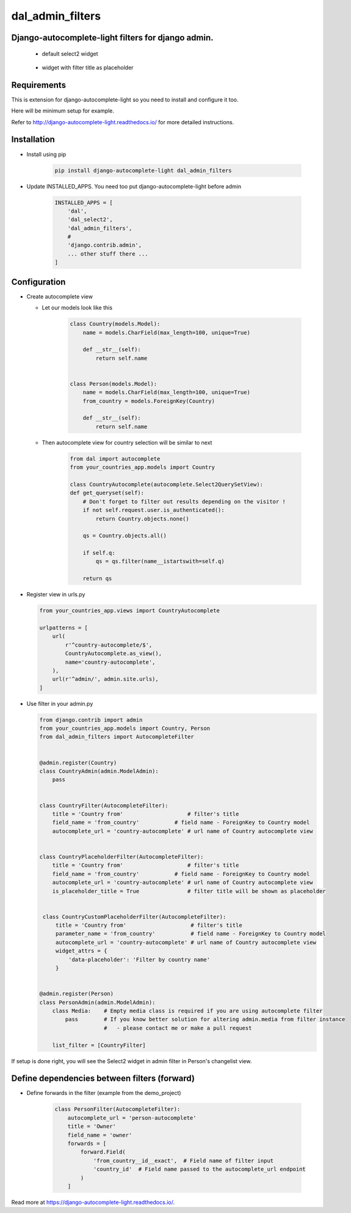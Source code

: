 dal_admin_filters
=================

Django-autocomplete-light filters for django admin.
---------------------------------------------------

 - default select2 widget

    .. figure:: https://raw.githubusercontent.com/shamanu4/dal_admin_filters/master/shot_01.png
       :alt: Admin filter with Select2 input

 - widget with filter title as placeholder

    .. figure:: https://raw.githubusercontent.com/shamanu4/dal_admin_filters/master/shot_02.png
       :alt: Admin filter with Select2 input and placeholder title


Requirements
------------

This is extension for django-autocomplete-light so you need to install
and configure it too.

Here will be minimum setup for example.

Refer to http://django-autocomplete-light.readthedocs.io/ for more
detailed instructions.

Installation
------------

-  Install using pip

    .. code::

        pip install django-autocomplete-light dal_admin_filters

-  Update INSTALLED\_APPS. You need too put django-autocomplete-light before admin

    .. code:: python

       INSTALLED_APPS = [
           'dal',
           'dal_select2',
           'dal_admin_filters',
           #
           'django.contrib.admin',
           ... other stuff there ...
       ]

Configuration
-------------

-  Create autocomplete view

   -  Let our models look like this

       .. code:: python

           class Country(models.Model):
               name = models.CharField(max_length=100, unique=True)

               def __str__(self):
                   return self.name


           class Person(models.Model):
               name = models.CharField(max_length=100, unique=True)
               from_country = models.ForeignKey(Country)

               def __str__(self):
                   return self.name

   -  Then autocomplete view for country selection will be similar to next

       .. code:: python

           from dal import autocomplete
           from your_countries_app.models import Country

           class CountryAutocomplete(autocomplete.Select2QuerySetView):
           def get_queryset(self):
               # Don't forget to filter out results depending on the visitor !
               if not self.request.user.is_authenticated():
                   return Country.objects.none()

               qs = Country.objects.all()

               if self.q:
                   qs = qs.filter(name__istartswith=self.q)

               return qs

-  Register view in urls.py

   .. code:: python

          from your_countries_app.views import CountryAutocomplete

          urlpatterns = [
              url(
                  r'^country-autocomplete/$',
                  CountryAutocomplete.as_view(),
                  name='country-autocomplete',
              ),
              url(r'^admin/', admin.site.urls),
          ]

-  Use filter in your admin.py

   .. code:: python

       from django.contrib import admin
       from your_countries_app.models import Country, Person
       from dal_admin_filters import AutocompleteFilter


       @admin.register(Country)
       class CountryAdmin(admin.ModelAdmin):
           pass


       class CountryFilter(AutocompleteFilter):
           title = 'Country from'                    # filter's title
           field_name = 'from_country'           # field name - ForeignKey to Country model
           autocomplete_url = 'country-autocomplete' # url name of Country autocomplete view


       class CountryPlaceholderFilter(AutocompleteFilter):
           title = 'Country from'                    # filter's title
           field_name = 'from_country'           # field name - ForeignKey to Country model
           autocomplete_url = 'country-autocomplete' # url name of Country autocomplete view
           is_placeholder_title = True               # filter title will be shown as placeholder


        class CountryCustomPlaceholderFilter(AutocompleteFilter):
            title = 'Country from'                    # filter's title
            parameter_name = 'from_country'           # field name - ForeignKey to Country model
            autocomplete_url = 'country-autocomplete' # url name of Country autocomplete view
            widget_attrs = {
                'data-placeholder': 'Filter by country name'
            }


       @admin.register(Person)
       class PersonAdmin(admin.ModelAdmin):
           class Media:    # Empty media class is required if you are using autocomplete filter
               pass        # If you know better solution for altering admin.media from filter instance
                           #   - please contact me or make a pull request

           list_filter = [CountryFilter]


If setup is done right, you will see the Select2 widget in admin filter
in Person's changelist view.


Define dependencies between filters (forward)
---------------------------------------------

- Define forwards in the filter (example from the demo_project)

    .. code:: python

        class PersonFilter(AutocompleteFilter):
            autocomplete_url = 'person-autocomplete'
            title = 'Owner'
            field_name = 'owner'
            forwards = [
                forward.Field(
                    'from_country__id__exact',  # Field name of filter input
                    'country_id'  # Field name passed to the autocomplete_url endpoint
                )
            ]

Read more at  `https://django-autocomplete-light.readthedocs.io/`_. 

.. _https://django-autocomplete-light.readthedocs.io/: https://django-autocomplete-light.readthedocs.io/en/master/tutorial.html#filtering-results-based-on-the-value-of-other-fields-in-the-form
